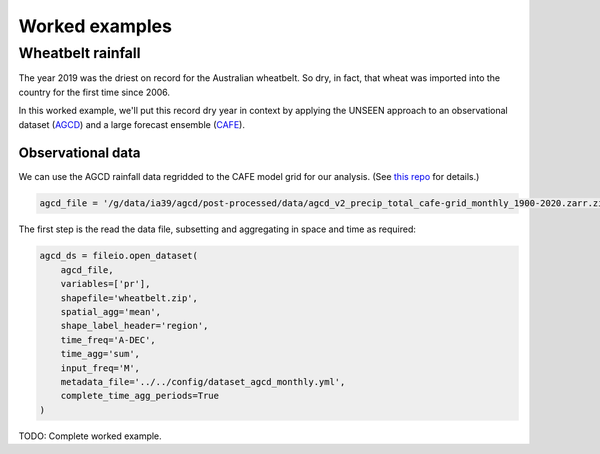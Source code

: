 Worked examples
===============

Wheatbelt rainfall
------------------

The year 2019 was the driest on record for the Australian wheatbelt.
So dry, in fact, that wheat was imported into the country for the first time since 2006.

In this worked example,
we'll put this record dry year in context by applying the UNSEEN approach to
an observational dataset (`AGCD <http://www.bom.gov.au/metadata/catalogue/19115/ANZCW0503900567>`__)
and a large forecast ensemble (`CAFE <https://www.publish.csiro.au/ES/justaccepted/ES21024>`__).

Observational data
^^^^^^^^^^^^^^^^^^

We can use the AGCD rainfall data regridded to the CAFE model grid for our analysis.
(See `this repo <https://github.com/AusClimateService/agcd>`__ for details.)

.. code:: python

   agcd_file = '/g/data/ia39/agcd/post-processed/data/agcd_v2_precip_total_cafe-grid_monthly_1900-2020.zarr.zip'

The first step is the read the data file,
subsetting and aggregating in space and time as required:

.. code:: python

    agcd_ds = fileio.open_dataset(
        agcd_file,
        variables=['pr'],
        shapefile='wheatbelt.zip',
        spatial_agg='mean',
        shape_label_header='region',
        time_freq='A-DEC',
        time_agg='sum',
        input_freq='M',
        metadata_file='../../config/dataset_agcd_monthly.yml',
        complete_time_agg_periods=True
    )

TODO: Complete worked example. 

